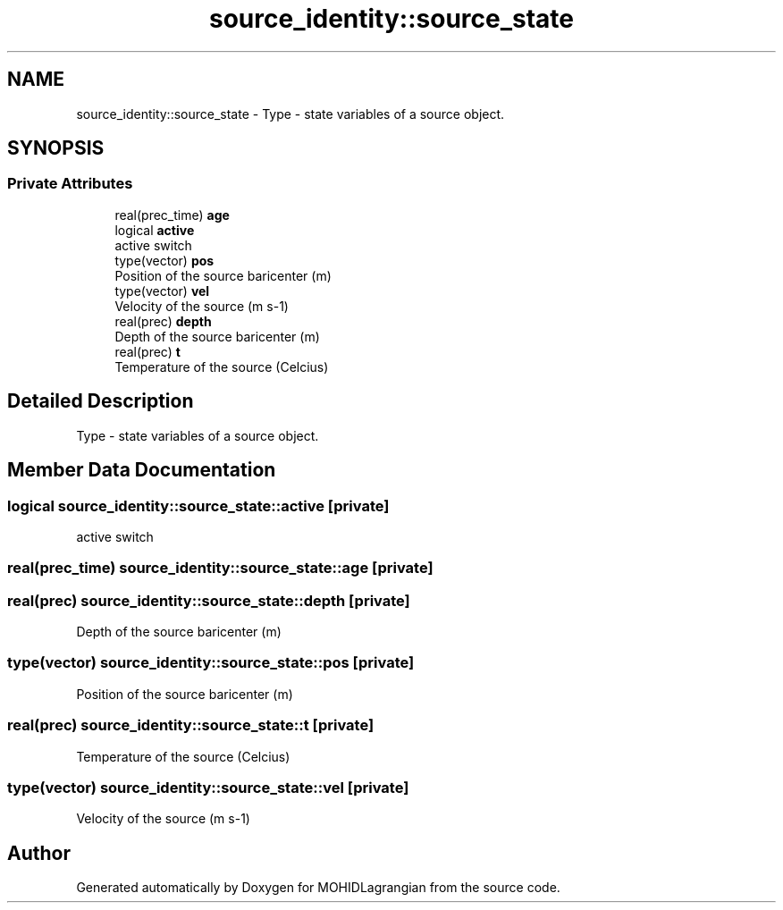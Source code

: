 .TH "source_identity::source_state" 3 "Wed May 2 2018" "Version 0.01" "MOHIDLagrangian" \" -*- nroff -*-
.ad l
.nh
.SH NAME
source_identity::source_state \- Type - state variables of a source object\&.  

.SH SYNOPSIS
.br
.PP
.SS "Private Attributes"

.in +1c
.ti -1c
.RI "real(prec_time) \fBage\fP"
.br
.ti -1c
.RI "logical \fBactive\fP"
.br
.RI "active switch "
.ti -1c
.RI "type(vector) \fBpos\fP"
.br
.RI "Position of the source baricenter (m) "
.ti -1c
.RI "type(vector) \fBvel\fP"
.br
.RI "Velocity of the source (m s-1) "
.ti -1c
.RI "real(prec) \fBdepth\fP"
.br
.RI "Depth of the source baricenter (m) "
.ti -1c
.RI "real(prec) \fBt\fP"
.br
.RI "Temperature of the source (Celcius) "
.in -1c
.SH "Detailed Description"
.PP 
Type - state variables of a source object\&. 
.SH "Member Data Documentation"
.PP 
.SS "logical source_identity::source_state::active\fC [private]\fP"

.PP
active switch 
.SS "real(prec_time) source_identity::source_state::age\fC [private]\fP"

.SS "real(prec) source_identity::source_state::depth\fC [private]\fP"

.PP
Depth of the source baricenter (m) 
.SS "type(vector) source_identity::source_state::pos\fC [private]\fP"

.PP
Position of the source baricenter (m) 
.SS "real(prec) source_identity::source_state::t\fC [private]\fP"

.PP
Temperature of the source (Celcius) 
.SS "type(vector) source_identity::source_state::vel\fC [private]\fP"

.PP
Velocity of the source (m s-1) 

.SH "Author"
.PP 
Generated automatically by Doxygen for MOHIDLagrangian from the source code\&.
